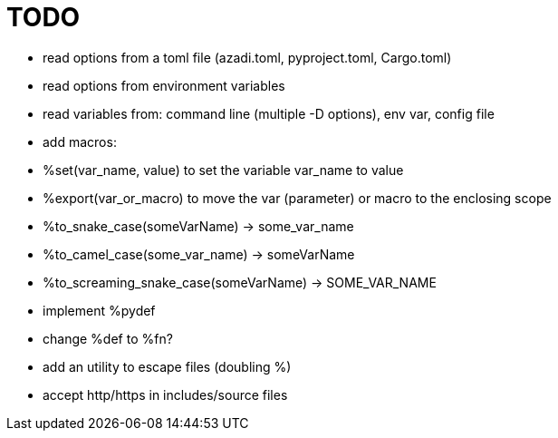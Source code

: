 :source-highlighter: highlightjs
:stylesheet: dracula.css

= TODO

 * read options from a toml file (azadi.toml, pyproject.toml, Cargo.toml)
 * read options from environment variables
 * read variables from: command line (multiple -D options), env var, config file
 * add macros:
    * %set(var_name, value) to set the variable var_name to value
    * %export(var_or_macro) to move the var (parameter) or macro to the enclosing scope
    * %to_snake_case(someVarName) -> some_var_name
    * %to_camel_case(some_var_name) -> someVarName
    * %to_screaming_snake_case(someVarName) -> SOME_VAR_NAME
 * implement %pydef
 * change %def to %fn?
 * add an utility to escape files (doubling %)
 * accept http/https in includes/source files

